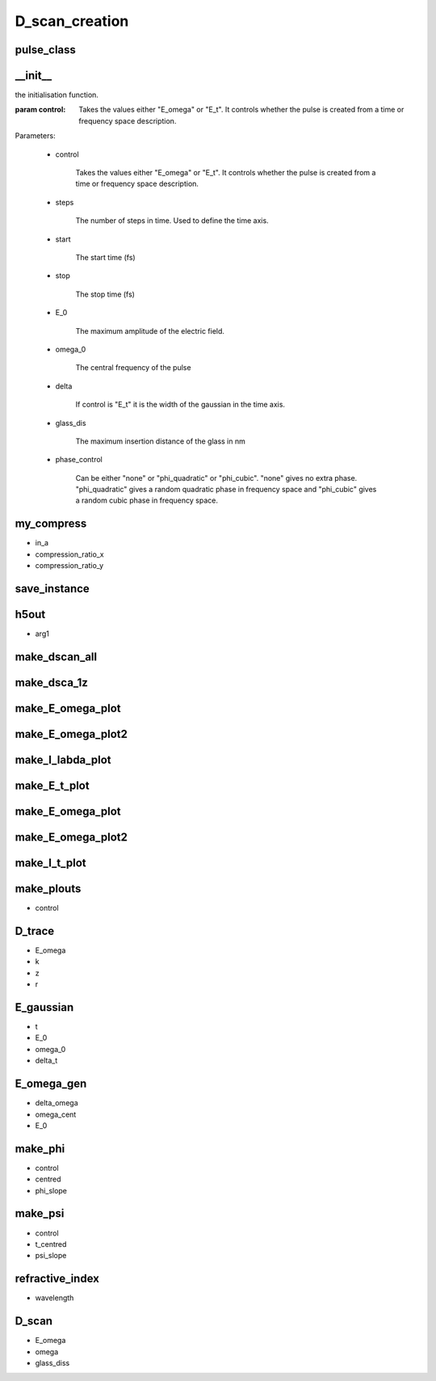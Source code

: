 D_scan_creation
###############

pulse_class
-----------
.. py:class:: pulse_class


__init__
--------
.. py:function:: __init__(self,control,steps=1024,start=-256,stop=256,E_0=1,omega_0=10,delta=3,glass_dis=5e5,phase_control = "none")
the initialisation function.

:param control:  Takes the values either "E_omega" or "E_t". It controls whether the pulse is created from a time or frequency space description.

Parameters:

        - control
        
                Takes the values either "E_omega" or "E_t". It controls whether the pulse is created from a time or frequency space description.
        
        - steps
        
                The number of steps in time. Used to define the time axis.
        
        - start
        
                The start time (fs)
        
        - stop
          
                The stop time (fs)
        
        - E_0
        
                The maximum amplitude of the electric field.
        
        - omega_0
        
                The central frequency of the pulse
        
        - delta
        
                If control is "E_t" it is the width of the gaussian in the time axis.
        
        - glass_dis
        
                The maximum insertion distance of the glass in nm
        
        - phase_control
        
                Can be either "none" or "phi_quadratic" or "phi_cubic". "none" gives no extra phase. "phi_quadratic" gives a random quadratic phase in frequency space and "phi_cubic" gives a random cubic phase in frequency space.
        


my_compress
-----------
.. py:function:: my_compress(self,in_a,compression_ratio_x,compression_ratio_y)

- in_a
- compression_ratio_x
- compression_ratio_y

save_instance
-------------
.. py:function:: save_instance(self)

h5out
-----
.. py:function:: h5out(self,arg1)

- arg1

make_dscan_all
--------------
.. py:function:: make_dscan_all(self)

make_dsca_1z
------------
.. py:function:: make_dsca_1z(self)

make_E_omega_plot
-----------------
.. py:function:: make_E_omega_plot(self)

make_E_omega_plot2
------------------
.. py:function:: make_I_omega_plot(self)

make_I_labda_plot
-----------------
.. py:function:: make_I_labda_plot(self)

make_E_t_plot
-------------
.. py:function:: make_E_t_plot(self)

make_E_omega_plot
-----------------
.. py:function:: make_E_omega_plot(self)

make_E_omega_plot2
------------------
.. py:function:: make_E_omega_plot2(self)

make_I_t_plot
-------------
.. py:function:: make_I_t_plot(self)

make_plouts
-----------
.. py:function:: make_plouts(self,control="all")

- control

D_trace
-------
.. py:function:: D_trace(self,E_omega,k,z,r)

- E_omega
- k
- z
- r


E_gaussian
----------
.. py:function:: E_gaussian(self,t,E_0,omega_0,delta_t)

- t
- E_0
- omega_0
- delta_t

E_omega_gen
-----------
.. py:function:: E_omega_gen(self,delta_omega=3,omega_cent=2,E_0=1)

- delta_omega
- omega_cent
- E_0


make_phi
--------
.. py:function:: make_phi(self,control,centred = 2,phi_slope=1.0)

- control
- centred
- phi_slope

make_psi
--------
.. py:function:: make_psi(self,control,t_centred=0,psi_slope=1)

- control
- t_centred
- psi_slope

refractive_index
----------------
.. py:function:: refractive_index(self,wavelength)

- wavelength

D_scan
------
.. py:function:: D_scan(self,E_omega,omega,glass_diss)

- E_omega
- omega
- glass_diss













































